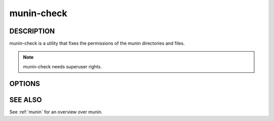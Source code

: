 .. _munin-check:

.. program:: munin-check

=============
 munin-check
=============

DESCRIPTION
===========

munin-check is a utility that fixes the permissions of the munin
directories and files.

.. note:: munin-check needs superuser rights.


OPTIONS
=======

.. option:: --fix-permissions | -f

   Fix the permissions of the munin files and directories.

.. option:: --help | -h

   Display usage information

SEE ALSO
========

See :ref:`munin` for an overview over munin.
